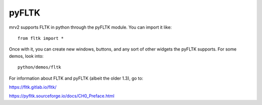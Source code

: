 ######
pyFLTK
######

mrv2 supports FLTK in python through the pyFLTK module.  You can import it like::

  from fltk import *

Once with it, you can create new windows, buttons, and any sort of other widgets the pyFLTK supports.  For some demos, look into::

  python/demos/fltk

For information about FLTK and pyFLTK (albeit the older 1.3), go to:

https://fltk.gitlab.io/fltk/

https://pyfltk.sourceforge.io/docs/CH0_Preface.html
